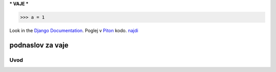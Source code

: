 ***
VAJE
***

>>> a = 1

Look in the `Django Documentation`_.
Poglej v Piton_ kodo.
`najdi <http://www.najdi.si/>`_

 

	.. literalinclude:: index.rst
	   :lines: 1,3,5-15
	   :emphasize-lines: 12,13


podnaslov za vaje 
################################################################

Uvod 
****
























.. _Django Documentation: http://docs.djangoproject.com


.. _Piton: http://najdi.si